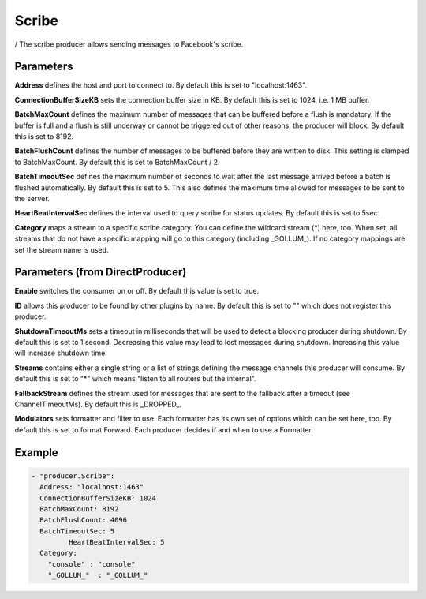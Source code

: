 .. Autogenerated by Gollum RST generator (docs/generator/*.go)

Scribe
======

/
The scribe producer allows sending messages to Facebook's scribe.




Parameters
----------

**Address**
defines the host and port to connect to.
By default this is set to "localhost:1463".


**ConnectionBufferSizeKB**
sets the connection buffer size in KB. By default this
is set to 1024, i.e. 1 MB buffer.


**BatchMaxCount**
defines the maximum number of messages that can be buffered
before a flush is mandatory. If the buffer is full and a flush is still
underway or cannot be triggered out of other reasons, the producer will
block. By default this is set to 8192.


**BatchFlushCount**
defines the number of messages to be buffered before they are
written to disk. This setting is clamped to BatchMaxCount.
By default this is set to BatchMaxCount / 2.


**BatchTimeoutSec**
defines the maximum number of seconds to wait after the last
message arrived before a batch is flushed automatically. By default this is
set to 5. This also defines the maximum time allowed for messages to be
sent to the server.


**HeartBeatIntervalSec**
defines the interval used to query scribe for status
updates. By default this is set to 5sec.


**Category**
maps a stream to a specific scribe category. You can define the
wildcard stream (*) here, too. When set, all streams that do not have a
specific mapping will go to this category (including _GOLLUM_).
If no category mappings are set the stream name is used.


Parameters (from DirectProducer)
--------------------------------

**Enable**
switches the consumer on or off. By default this value is set to true.


**ID**
allows this producer to be found by other plugins by name. By default this
is set to "" which does not register this producer.


**ShutdownTimeoutMs**
sets a timeout in milliseconds that will be used to detect
a blocking producer during shutdown. By default this is set to 1 second.
Decreasing this value may lead to lost messages during shutdown. Increasing
this value will increase shutdown time.


**Streams**
contains either a single string or a list of strings defining the
message channels this producer will consume. By default this is set to "*"
which means "listen to all routers but the internal".


**FallbackStream**
defines the stream used for messages that are sent to the fallback after
a timeout (see ChannelTimeoutMs). By default this is _DROPPED_.


**Modulators**
sets formatter and filter to use. Each formatter has its own set of options
which can be set here, too. By default this is set to format.Forward.
Each producer decides if and when to use a Formatter.


Example
-------

.. code-block:: yaml

	 - "producer.Scribe":
	   Address: "localhost:1463"
	   ConnectionBufferSizeKB: 1024
	   BatchMaxCount: 8192
	   BatchFlushCount: 4096
	   BatchTimeoutSec: 5
		  HeartBeatIntervalSec: 5
	   Category:
	     "console" : "console"
	     "_GOLLUM_"  : "_GOLLUM_"
	


